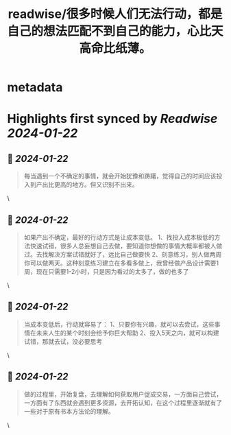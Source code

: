 :PROPERTIES:
:title: readwise/很多时候人们无法行动，都是自己的想法匹配不到自己的能力，心比天高命比纸薄。
:END:


* metadata
:PROPERTIES:
:author: [[Yangyi]]
:full-title: "很多时候人们无法行动，都是自己的想法匹配不到自己的能力，心比天高命比纸薄。"
:category: [[articles]]
:url: https://twitter.com/Yangyixxxx/status/1748896933358530824
:image-url: https://pbs.twimg.com/profile_images/583101789483859969/soayV1UA_normal.jpg
:END:

* Highlights first synced by [[Readwise]] [[2024-01-22]]
** 📌 [[2024-01-22]]
#+BEGIN_QUOTE
每当遇到一个不确定的事情，就会开始犹豫和踌躇，觉得自己的时间应该投入到产出比更高的地方。但又识别不出来。 
#+END_QUOTE\
** 📌 [[2024-01-22]]
#+BEGIN_QUOTE
如果产出不确定，最好的行动方式是让成本变低。  
1、找投入成本极低的方法快速试错，很多人总妄想自己去做，要知道你想做的事情大概率都被人做过。去找解决方案试错就好了，远比自己做要快  
2、刻意练习，别人做两周你可以做两天。这种刻意练习建立在多看多做上，我曾经做产品设计需要1周，现在只需要1-2小时，只是因为看过的太多了，做的也多了 
#+END_QUOTE\
** 📌 [[2024-01-22]]
#+BEGIN_QUOTE
当成本变低后，行动就容易了：  
1、只要你有兴趣，就可以去尝试，这些事情在未来人生的某个时刻会给予你巨大帮助  
2、投入5天之内，就可以构建试错，那就去试，没必要思考 
#+END_QUOTE\
** 📌 [[2024-01-22]]
#+BEGIN_QUOTE
做的过程里，开始复盘，去理解如何获取用户促成交易，一方面自己尝试，一方面有了东西就会遇到更多资源，去开拓认知，在这个过程里逐渐就有了一些对于原有书本方法论的理解。 
#+END_QUOTE\